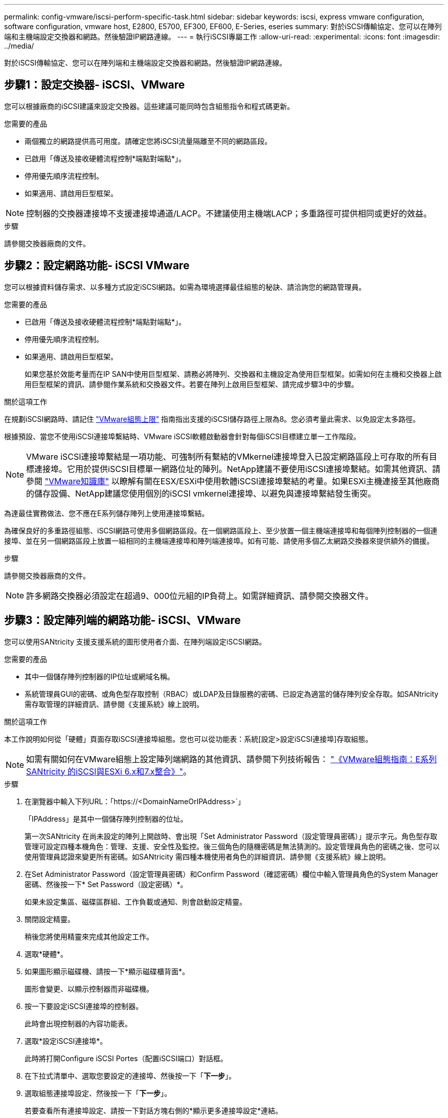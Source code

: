 ---
permalink: config-vmware/iscsi-perform-specific-task.html 
sidebar: sidebar 
keywords: iscsi, express vmware configuration, software configuration, vmware host, E2800, E5700, EF300, EF600, E-Series, eseries 
summary: 對於iSCSI傳輸協定、您可以在陣列端和主機端設定交換器和網路。然後驗證IP網路連線。 
---
= 執行iSCSI專屬工作
:allow-uri-read: 
:experimental: 
:icons: font
:imagesdir: ../media/


[role="lead"]
對於iSCSI傳輸協定、您可以在陣列端和主機端設定交換器和網路。然後驗證IP網路連線。



== 步驟1：設定交換器- iSCSI、VMware

您可以根據廠商的iSCSI建議來設定交換器。這些建議可能同時包含組態指令和程式碼更新。

.您需要的產品
* 兩個獨立的網路提供高可用度。請確定您將iSCSI流量隔離至不同的網路區段。
* 已啟用「傳送及接收硬體流程控制*端點對端點*」。
* 停用優先順序流程控制。
* 如果適用、請啟用巨型框架。



NOTE: 控制器的交換器連接埠不支援連接埠通道/LACP。不建議使用主機端LACP；多重路徑可提供相同或更好的效益。

.步驟
請參閱交換器廠商的文件。



== 步驟2：設定網路功能- iSCSI VMware

您可以根據資料儲存需求、以多種方式設定iSCSI網路。如需為環境選擇最佳組態的秘訣、請洽詢您的網路管理員。

.您需要的產品
* 已啟用「傳送及接收硬體流程控制*端點對端點*」。
* 停用優先順序流程控制。
* 如果適用、請啟用巨型框架。
+
如果您基於效能考量而在IP SAN中使用巨型框架、請務必將陣列、交換器和主機設定為使用巨型框架。如需如何在主機和交換器上啟用巨型框架的資訊、請參閱作業系統和交換器文件。若要在陣列上啟用巨型框架、請完成步驟3中的步驟。



.關於這項工作
在規劃iSCSI網路時、請記住 https://configmax.vmware.com/home["VMware組態上限"^] 指南指出支援的iSCSI儲存路徑上限為8。您必須考量此需求、以免設定太多路徑。

根據預設、當您不使用iSCSI連接埠繫結時、VMware iSCSI軟體啟動器會針對每個iSCSI目標建立單一工作階段。


NOTE: VMware iSCSI連接埠繫結是一項功能、可強制所有繫結的VMkernel連接埠登入已設定網路區段上可存取的所有目標連接埠。它用於提供iSCSI目標單一網路位址的陣列。NetApp建議不要使用iSCSI連接埠繫結。如需其他資訊、請參閱 http://kb.vmware.com/["VMware知識庫"] 以瞭解有關在ESX/ESXi中使用軟體iSCSI連接埠繫結的考量。如果ESXi主機連接至其他廠商的儲存設備、NetApp建議您使用個別的iSCSI vmkernel連接埠、以避免與連接埠繫結發生衝突。

為達最佳實務做法、您不應在E系列儲存陣列上使用連接埠繫結。

為確保良好的多重路徑組態、iSCSI網路可使用多個網路區段。在一個網路區段上、至少放置一個主機端連接埠和每個陣列控制器的一個連接埠、並在另一個網路區段上放置一組相同的主機端連接埠和陣列端連接埠。如有可能、請使用多個乙太網路交換器來提供額外的備援。

.步驟
請參閱交換器廠商的文件。


NOTE: 許多網路交換器必須設定在超過9、000位元組的IP負荷上。如需詳細資訊、請參閱交換器文件。



== 步驟3：設定陣列端的網路功能- iSCSI、VMware

您可以使用SANtricity 支援支援系統的圖形使用者介面、在陣列端設定iSCSI網路。

.您需要的產品
* 其中一個儲存陣列控制器的IP位址或網域名稱。
* 系統管理員GUI的密碼、或角色型存取控制（RBAC）或LDAP及目錄服務的密碼、已設定為適當的儲存陣列安全存取。如SANtricity 需存取管理的詳細資訊、請參閱《支援系統》線上說明。


.關於這項工作
本工作說明如何從「硬體」頁面存取iSCSI連接埠組態。您也可以從功能表：系統[設定>設定iSCSI連接埠]存取組態。


NOTE: 如需有關如何在VMware組態上設定陣列端網路的其他資訊、請參閱下列技術報告： https://www.netapp.com/us/media/tr-4789.pdf["《VMware組態指南：E系列SANtricity 的iSCSI與ESXi 6.x和7.x整合》"]。

.步驟
. 在瀏覽器中輸入下列URL：「+https://<DomainNameOrIPAddress>+`」
+
「IPAddress」是其中一個儲存陣列控制器的位址。

+
第一次SANtricity 在尚未設定的陣列上開啟時、會出現「Set Administrator Password（設定管理員密碼）」提示字元。角色型存取管理可設定四種本機角色：管理、支援、安全性及監控。後三個角色的隨機密碼是無法猜測的。設定管理員角色的密碼之後、您可以使用管理員認證來變更所有密碼。如SANtricity 需四種本機使用者角色的詳細資訊、請參閱《支援系統》線上說明。

. 在Set Administrator Password（設定管理員密碼）和Confirm Password（確認密碼）欄位中輸入管理員角色的System Manager密碼、然後按一下* Set Password（設定密碼）*。
+
如果未設定集區、磁碟區群組、工作負載或通知、則會啟動設定精靈。

. 關閉設定精靈。
+
稍後您將使用精靈來完成其他設定工作。

. 選取*硬體*。
. 如果圖形顯示磁碟機、請按一下*顯示磁碟櫃背面*。
+
圖形會變更、以顯示控制器而非磁碟機。

. 按一下要設定iSCSI連接埠的控制器。
+
此時會出現控制器的內容功能表。

. 選取*設定iSCSI連接埠*。
+
此時將打開Configure iSCSI Portes（配置iSCSI端口）對話框。

. 在下拉式清單中、選取您要設定的連接埠、然後按一下「*下一步*」。
. 選取組態連接埠設定、然後按一下「*下一步*」。
+
若要查看所有連接埠設定、請按一下對話方塊右側的*顯示更多連接埠設定*連結。

+
|===
| 連接埠設定 | 說明 


 a| 
已設定乙太網路連接埠速度
 a| 
選取所需的速度。下拉式清單中顯示的選項取決於網路可支援的最大速度（例如10 Gbps）。


NOTE: 控制器上提供的選購25GB iSCSI主機介面卡不會自動交涉速度。您必須將每個連接埠的速度設定為10 GB或25 GB。所有連接埠都必須設定為相同的速度。



 a| 
啟用IPV4 /啟用IPv6
 a| 
選取一個或兩個選項、以啟用對IPv4和IPv6網路的支援。



 a| 
TCP接聽連接埠（按一下*顯示更多連接埠設定*即可取得）。
 a| 
如有必要、請輸入新的連接埠號碼。

接聽連接埠是控制器用來接聽來自主機iSCSI啟動器之iSCSI登入的TCP連接埠號碼。預設的接聽連接埠為3260。您必須輸入3260或49152到65535.之間的值。



 a| 
MTU大小（按一下*顯示更多連接埠設定*即可取得）。
 a| 
如有必要、請為最大傳輸單元（MTU）輸入新的位元組大小。

預設的最大傳輸單元（MTU）大小為每個框架1500位元組。您必須輸入介於1500和9000之間的值。



 a| 
啟用ICMP Ping回應
 a| 
選取此選項可啟用網際網路控制訊息傳輸協定（ICMP）。網路電腦的作業系統會使用此傳輸協定來傳送訊息。這些ICMP訊息可判斷主機是否可連線、以及從該主機取得封包所需的時間。

|===
+
如果您選取*啟用IPV4、則會在您按一下*下一步*之後、開啟一個對話方塊、供您選取IPV4設定。如果您選取*啟用IPv6 *、則會在您按一下*下一步*之後、開啟一個對話方塊來選取IPv6設定。如果您同時選取這兩個選項、則會先開啟[IPV4設定]對話方塊、然後按一下[* Next*（*下一步*）]之後、隨即開啟[IPv6設定]對話方塊。

. 自動或手動設定IPv6和/或IPv6設定。若要查看所有連接埠設定、請按一下對話方塊右側的*顯示更多設定*連結。
+
|===
| 連接埠設定 | 說明 


 a| 
自動取得組態
 a| 
選取此選項可自動取得組態。



 a| 
手動指定靜態組態
 a| 
選取此選項、然後在欄位中輸入靜態位址。對於IPV4、請加入網路子網路遮罩和閘道。對於IPv6、請包含可路由的IP位址和路由器IP位址。

|===
. 單擊*完成*。
. 關閉System Manager。




== 步驟4：設定主機端網路功能- iSCSI

在主機端設定iSCSI網路功能可讓VMware iSCSI啟動器與陣列建立工作階段。

.關於這項工作
在主機端設定iSCSI網路的這種快速方法中、您可以讓ESXi主機將iSCSI流量傳輸到四個備援路徑上的儲存設備。

完成此工作之後、主機會設定一個vSwitch、其中包含VMkernel連接埠和兩個vmnics。

如需設定VMware iSCSI網路的其他資訊、請參閱 https://docs.vmware.com/en/VMware-vSphere/index.html["VMware vSphere文件"^] 適用於您的vSphere版本。

.步驟
. 設定用於傳輸iSCSI儲存流量的交換器。
. 啟用「傳送及接收硬體流程控制*端點對端點*」。
. 停用優先順序流程控制。
. 完成陣列端iSCSI組態。
. 使用兩個NIC連接埠進行iSCSI流量。
. 使用vSphere用戶端或vSphere Web用戶端來執行主機端組態。
+
介面功能各不相同、實際工作流程也各不相同。





== 步驟5：驗證IP網路連線- iSCSI、VMware

您可以使用ping測試來驗證網際網路傳輸協定（IP）網路連線、以確保主機和陣列能夠通訊。

.步驟
. 視是否啟用巨型框架而定、在主機上執行下列其中一個命令：
+
** 如果未啟用巨型框架、請執行下列命令：
+
[listing]
----
vmkping <iSCSI_target_IP_address\>
----
** 如果啟用巨型框架、請執行有效負載大小為8、972位元組的ping命令。IP和ICMP的合併標頭為28個位元組、新增至有效負載時、等於9、000個位元組。s交換器會設定「封包大小」位元。d交換器會在IPV4封包上設定DF（請勿分段）位元。這些選項可在iSCSI啟動器與目標之間成功傳輸9、000個位元組的巨型框架。
+
[listing]
----
vmkping -s 8972 -d <iSCSI_target_IP_address\>
----
+
在此範例中、iSCSI目標IP位址為「192.0.2.8」。

+
[listing]
----
vmkping -s 8972 -d 192.0.2.8
Pinging 192.0.2.8 with 8972 bytes of data:
Reply from 192.0.2.8: bytes=8972 time=2ms TTL=64
Reply from 192.0.2.8: bytes=8972 time=2ms TTL=64
Reply from 192.0.2.8: bytes=8972 time=2ms TTL=64
Reply from 192.0.2.8: bytes=8972 time=2ms TTL=64
Ping statistics for 192.0.2.8:
  Packets: Sent = 4, Received = 4, Lost = 0 (0% loss),
Approximate round trip times in milli-seconds:
  Minimum = 2ms, Maximum = 2ms, Average = 2ms
----


. 從每個主機的啟動器位址（用於iSCSI的主機乙太網路連接埠IP位址）、發出「vmkping」命令至每個控制器iSCSI連接埠。從組態中的每個主機伺服器執行此動作、視需要變更IP位址。
+

NOTE: 如果命令失敗並顯示訊息「傳送失敗（訊息太長）」、請確認主機伺服器、儲存控制器和交換器連接埠上乙太網路介面的MTU大小（巨型框架支援）。

. 返回iSCSI組態程序以完成目標探索。




== 步驟6：記錄您的組態

您可以產生及列印本頁的PDF、然後使用下列工作表記錄您的傳輸協定專屬儲存組態資訊。您需要這些資訊來執行資源配置工作。



=== 建議的組態

建議的組態包括兩個啟動器連接埠、以及四個具有一或多個VLAN的目標連接埠。

image::../media/50001_01_conf-vmw.gif[50001 01設定vmw]



=== 目標IQN

|===
| 標註編號 | 目標連接埠連線 | IQN 


 a| 
2.
 a| 
目標連接埠
 a| 

|===


=== 對應主機名稱

|===
| 標註編號 | 主機資訊 | 名稱與類型 


 a| 
1.
 a| 
對應主機名稱
 a| 



 a| 
 a| 
主機作業系統類型
 a| 

|===